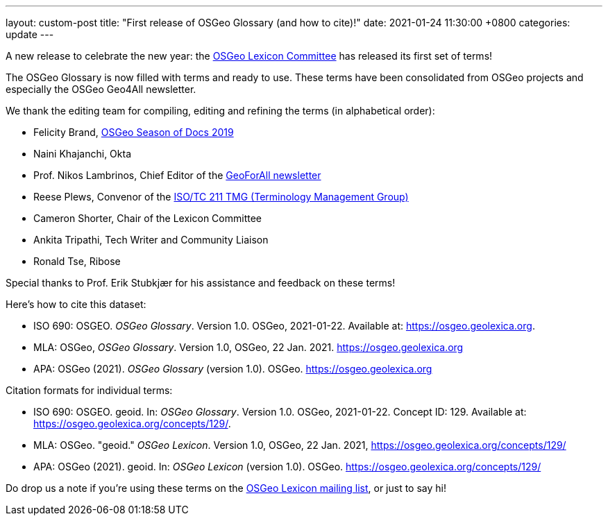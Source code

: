 ---
layout: custom-post
title:  "First release of OSGeo Glossary (and how to cite)!"
date:   2021-01-24 11:30:00 +0800
categories: update
---

A new release to celebrate the new year:
the https://wiki.osgeo.org/wiki/Lexicon_Committee[OSGeo Lexicon Committee]
has released its first set of terms!

The OSGeo Glossary is now filled with terms and ready to use.
These terms have been consolidated from OSGeo projects and
especially the OSGeo Geo4All newsletter.

We thank the editing team for compiling, editing and refining
the terms (in alphabetical order):

* Felicity Brand, https://wiki.osgeo.org/wiki/Season_of_Docs_Application_2019[OSGeo Season of Docs 2019]
* Naini Khajanchi, Okta
* Prof. Nikos Lambrinos, Chief Editor of the https://www.osgeo.org/initiatives/geo-for-all/geo-newsletters-archive/[GeoForAll newsletter]
* Reese Plews, Convenor of the https://github.com/ISO-TC211/TMG[ISO/TC 211 TMG (Terminology Management Group)]
* Cameron Shorter, Chair of the Lexicon Committee
* Ankita Tripathi, Tech Writer and Community Liaison
* Ronald Tse, Ribose

Special thanks to Prof. Erik Stubkjær for his assistance
and feedback on these terms!

Here's how to cite this dataset:

* ISO 690: OSGEO. _OSGeo Glossary_. Version 1.0. OSGeo, 2021-01-22. Available at: https://osgeo.geolexica.org.
* MLA: OSGeo, _OSGeo Glossary_. Version 1.0, OSGeo, 22 Jan. 2021. https://osgeo.geolexica.org
* APA: OSGeo (2021). _OSGeo Glossary_ (version 1.0). OSGeo. https://osgeo.geolexica.org

Citation formats for individual terms:

* ISO 690: OSGEO. geoid. In: _OSGeo Glossary_. Version 1.0. OSGeo, 2021-01-22. Concept ID: 129. Available at: https://osgeo.geolexica.org/concepts/129/.
* MLA: OSGeo. "geoid." _OSGeo Lexicon_. Version 1.0, OSGeo, 22 Jan. 2021, https://osgeo.geolexica.org/concepts/129/
* APA: OSGeo (2021). geoid. In: _OSGeo Lexicon_ (version 1.0). OSGeo. https://osgeo.geolexica.org/concepts/129/

Do drop us a note if you're using these terms on the
mailto:lexicon@lists.osgeo.org[OSGeo Lexicon mailing list],
or just to say hi!
